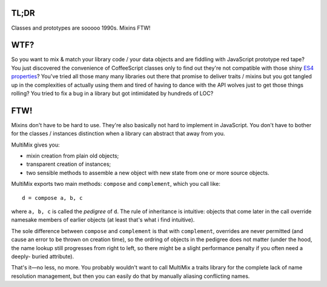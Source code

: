 

.. image:: https://github.com/loveencounterflow/MULTIMIX/raw/master/artwork/multimix-small.png
   :align: left



TL;DR
============================================================================================================

Classes and prototypes are sooooo 1990s. Mixins FTW!


WTF?
============================================================================================================

So you want to mix & match your library code / your data objects and are fiddling with JavaScript prototype
red tape? You just discovered the convenience of CoffeeScript classes only to find out they're not
compatible with those shiny `ES4 properties`_? You've tried all those many many libraries out there that
promise to deliver traits / mixins but you got tangled up in the complexities of actually using them and
tired of having to dance with the API wolves just to get those things rolling? You tried to fix a bug in a
library but got intimidated by hundreds of LOC?

.. _ES4 properties: https://developer.mozilla.org/en/JavaScript/Reference/Global_Objects/Object/defineProperty


FTW!
============================================================================================================

Mixins don't have to be hard to use. They're also basically not hard to implement in JavaScript. You don't
have to bother for the classes / instances distinction when a library can abstract that away from you.

MultiMix gives you:

* mixin creation from plain old objects;

* transparent creation of instances;

* two sensible methods to assemble a new object with new state from one or more source objects.

MultiMix exports two main methods: ``compose`` and ``complement``, which you call like::

  d = compose a, b, c

where ``a, b, c`` is called the *pedigree* of ``d``. The rule of inheritance is intuitive: objects that come
later in the call override namesake members of earlier objects (at least that's what i find intuitive).

The sole difference between ``compose`` and ``complement`` is that with ``complement``, overrides are never
permitted (and cause an error to be thrown on creation time), so the ordring of objects in the pedigree does
not matter (under the hood, the name lookup still progresses from right to left, so there might be a slight
performance penalty if you often need a deeply- buried attribute).

That's it—no less, no more. You probably wouldn't want to call MultiMix a traits library for the complete
lack of name resolution management, but then you can easily do that by manually aliasing conflicting names.










